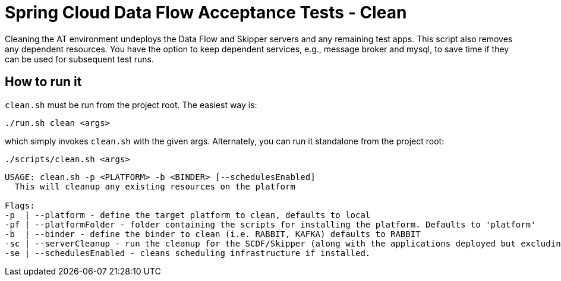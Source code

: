 = Spring Cloud Data Flow Acceptance Tests - Clean =

Cleaning the AT environment undeploys the Data Flow and Skipper servers and any remaining test apps.
This script also removes any dependent resources.
You have the option to keep dependent services, e.g., message broker and mysql, to save time if they can be used for subsequent test runs.

== How to run it

`clean.sh`  must be run from the project root. The easiest way is:

```
./run.sh clean <args>
```

which simply invokes `clean.sh` with the given args.
Alternately, you can run it standalone from the project root:
```
./scripts/clean.sh <args>
```

```
USAGE: clean.sh -p <PLATFORM> -b <BINDER> [--schedulesEnabled]
  This will cleanup any existing resources on the platform

Flags:
-p  | --platform - define the target platform to clean, defaults to local
-pf | --platformFolder - folder containing the scripts for installing the platform. Defaults to 'platform'
-b  | --binder - define the binder to clean (i.e. RABBIT, KAFKA) defaults to RABBIT
-sc | --serverCleanup - run the cleanup for the SCDF/Skipper (along with the applications deployed but excluding the DB, message broker)
-se | --schedulesEnabled - cleans scheduling infrastructure if installed.
```

